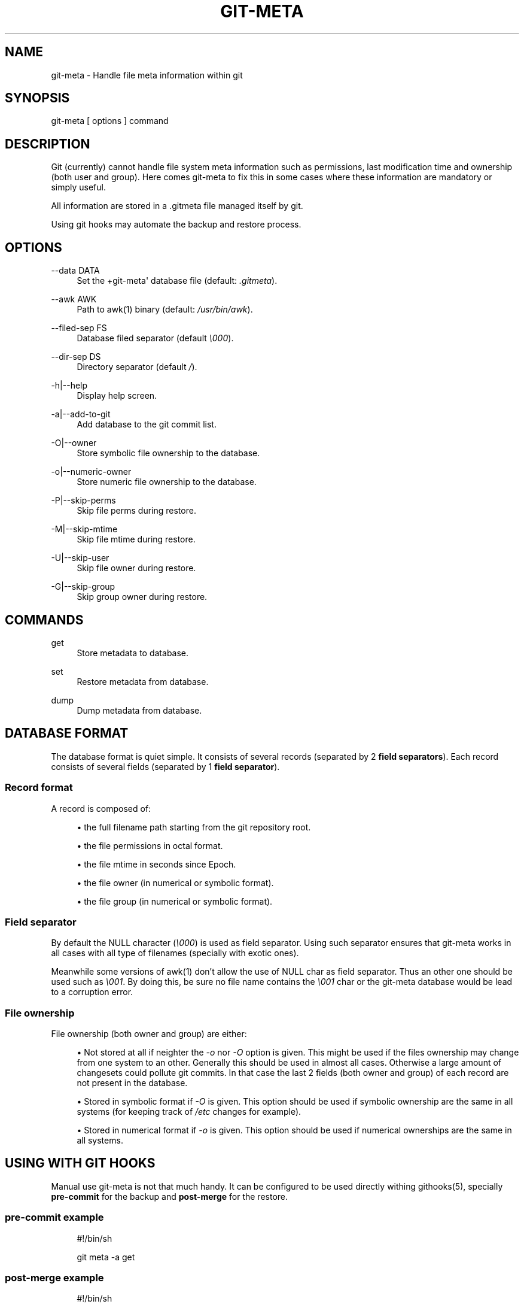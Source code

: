 '\" t
.\"     Title: git-meta
.\"    Author: [see the "AUTHORS" section]
.\" Generator: DocBook XSL Stylesheets v1.75.2 <http://docbook.sf.net/>
.\"      Date: 03/26/2011
.\"    Manual: \ \&
.\"    Source: \ \&
.\"  Language: English
.\"
.TH "GIT\-META" "1" "03/26/2011" "\ \&" "\ \&"
.\" -----------------------------------------------------------------
.\" * Define some portability stuff
.\" -----------------------------------------------------------------
.\" ~~~~~~~~~~~~~~~~~~~~~~~~~~~~~~~~~~~~~~~~~~~~~~~~~~~~~~~~~~~~~~~~~
.\" http://bugs.debian.org/507673
.\" http://lists.gnu.org/archive/html/groff/2009-02/msg00013.html
.\" ~~~~~~~~~~~~~~~~~~~~~~~~~~~~~~~~~~~~~~~~~~~~~~~~~~~~~~~~~~~~~~~~~
.ie \n(.g .ds Aq \(aq
.el       .ds Aq '
.\" -----------------------------------------------------------------
.\" * set default formatting
.\" -----------------------------------------------------------------
.\" disable hyphenation
.nh
.\" disable justification (adjust text to left margin only)
.ad l
.\" -----------------------------------------------------------------
.\" * MAIN CONTENT STARTS HERE *
.\" -----------------------------------------------------------------
.SH "NAME"
git-meta \- Handle file meta information within git
.SH "SYNOPSIS"
.sp
git\-meta [ options ] command
.SH "DESCRIPTION"
.sp
Git (currently) cannot handle file system meta information such as permissions, last modification time and ownership (both user and group)\&. Here comes git\-meta to fix this in some cases where these information are mandatory or simply useful\&.
.sp
All information are stored in a \&.gitmeta file managed itself by git\&.
.sp
Using git hooks may automate the backup and restore process\&.
.SH "OPTIONS"
.PP
\-\-data DATA
.RS 4
Set the +git\-meta\*(Aq database file (default:
\fI\&.gitmeta\fR)\&.
.RE
.PP
\-\-awk AWK
.RS 4
Path to awk(1) binary (default:
\fI/usr/bin/awk\fR)\&.
.RE
.PP
\-\-filed\-sep FS
.RS 4
Database filed separator (default
\fI\e000\fR)\&.
.RE
.PP
\-\-dir\-sep DS
.RS 4
Directory separator (default
\fI/\fR)\&.
.RE
.PP
\-h|\-\-help
.RS 4
Display help screen\&.
.RE
.PP
\-a|\-\-add\-to\-git
.RS 4
Add database to the git commit list\&.
.RE
.PP
\-O|\-\-owner
.RS 4
Store symbolic file ownership to the database\&.
.RE
.PP
\-o|\-\-numeric\-owner
.RS 4
Store numeric file ownership to the database\&.
.RE
.PP
\-P|\-\-skip\-perms
.RS 4
Skip file perms during restore\&.
.RE
.PP
\-M|\-\-skip\-mtime
.RS 4
Skip file mtime during restore\&.
.RE
.PP
\-U|\-\-skip\-user
.RS 4
Skip file owner during restore\&.
.RE
.PP
\-G|\-\-skip\-group
.RS 4
Skip group owner during restore\&.
.RE
.SH "COMMANDS"
.PP
get
.RS 4
Store metadata to database\&.
.RE
.PP
set
.RS 4
Restore metadata from database\&.
.RE
.PP
dump
.RS 4
Dump metadata from database\&.
.RE
.SH "DATABASE FORMAT"
.sp
The database format is quiet simple\&. It consists of several records (separated by 2 \fBfield separators\fR)\&. Each record consists of several fields (separated by 1 \fBfield separator\fR)\&.
.SS "Record format"
.sp
A record is composed of:
.sp
.RS 4
.ie n \{\
\h'-04'\(bu\h'+03'\c
.\}
.el \{\
.sp -1
.IP \(bu 2.3
.\}
the full filename path starting from the git repository root\&.
.RE
.sp
.RS 4
.ie n \{\
\h'-04'\(bu\h'+03'\c
.\}
.el \{\
.sp -1
.IP \(bu 2.3
.\}
the file permissions in octal format\&.
.RE
.sp
.RS 4
.ie n \{\
\h'-04'\(bu\h'+03'\c
.\}
.el \{\
.sp -1
.IP \(bu 2.3
.\}
the file mtime in seconds since Epoch\&.
.RE
.sp
.RS 4
.ie n \{\
\h'-04'\(bu\h'+03'\c
.\}
.el \{\
.sp -1
.IP \(bu 2.3
.\}
the file owner (in numerical or symbolic format)\&.
.RE
.sp
.RS 4
.ie n \{\
\h'-04'\(bu\h'+03'\c
.\}
.el \{\
.sp -1
.IP \(bu 2.3
.\}
the file group (in numerical or symbolic format)\&.
.RE
.SS "Field separator"
.sp
By default the NULL character (\fI\e000\fR) is used as field separator\&. Using such separator ensures that git\-meta works in all cases with all type of filenames (specially with exotic ones)\&.
.sp
Meanwhile some versions of awk(1) don\(cqt allow the use of NULL char as field separator\&. Thus an other one should be used such as \fI\e001\fR\&. By doing this, be sure no file name contains the \fI\e001\fR char or the git\-meta database would be lead to a corruption error\&.
.SS "File ownership"
.sp
File ownership (both owner and group) are either:
.sp
.RS 4
.ie n \{\
\h'-04'\(bu\h'+03'\c
.\}
.el \{\
.sp -1
.IP \(bu 2.3
.\}
Not stored at all if neighter the
\fI\-o\fR
nor
\fI\-O\fR
option is given\&. This might be used if the files ownership may change from one system to an other\&. Generally this should be used in almost all cases\&. Otherwise a large amount of changesets could pollute git commits\&. In that case the last 2 fields (both owner and group) of each record are not present in the database\&.
.RE
.sp
.RS 4
.ie n \{\
\h'-04'\(bu\h'+03'\c
.\}
.el \{\
.sp -1
.IP \(bu 2.3
.\}
Stored in symbolic format if
\fI\-O\fR
is given\&. This option should be used if symbolic ownership are the same in all systems (for keeping track of
\fI/etc\fR
changes for example)\&.
.RE
.sp
.RS 4
.ie n \{\
\h'-04'\(bu\h'+03'\c
.\}
.el \{\
.sp -1
.IP \(bu 2.3
.\}
Stored in numerical format if
\fI\-o\fR
is given\&. This option should be used if numerical ownerships are the same in all systems\&.
.RE
.SH "USING WITH GIT HOOKS"
.sp
Manual use git\-meta is not that much handy\&. It can be configured to be used directly withing githooks(5), specially \fBpre\-commit\fR for the backup and \fBpost\-merge\fR for the restore\&.
.SS "pre\-commit example"
.sp
.if n \{\
.RS 4
.\}
.nf
#!/bin/sh

git meta \-a get
.fi
.if n \{\
.RE
.\}
.SS "post\-merge example"
.sp
.if n \{\
.RS 4
.\}
.nf
#!/bin/sh

git meta set
.fi
.if n \{\
.RE
.\}
.SH "SEE ALSO"
.sp
git(1), githooks(5), stat(1), awk(1)\&.
.SH "HISTORY"
.PP
2011/03/26
.RS 4
First public release\&.
.RE
.SH "BUGS"
.sp
No time to include bugs, command actions might seldom lead astray user\(cqs assumption\&.
.SH "AUTHORS"
.sp
git\-meta is written by S\('ebastien Gross <seb\(buɑƬ\(buchezwam\(buɖɵʈ\(buorg>\&.
.SH "COPYRIGHT"
.sp
Copyright \(co 2011 S\('ebastien Gross <seb\(buɑƬ\(buchezwam\(buɖɵʈ\(buorg>\&.
.sp
Relased under WTFPL (\m[blue]\fBhttp://sam\&.zoy\&.org/wtfpl/COPYING\fR\m[])\&.
